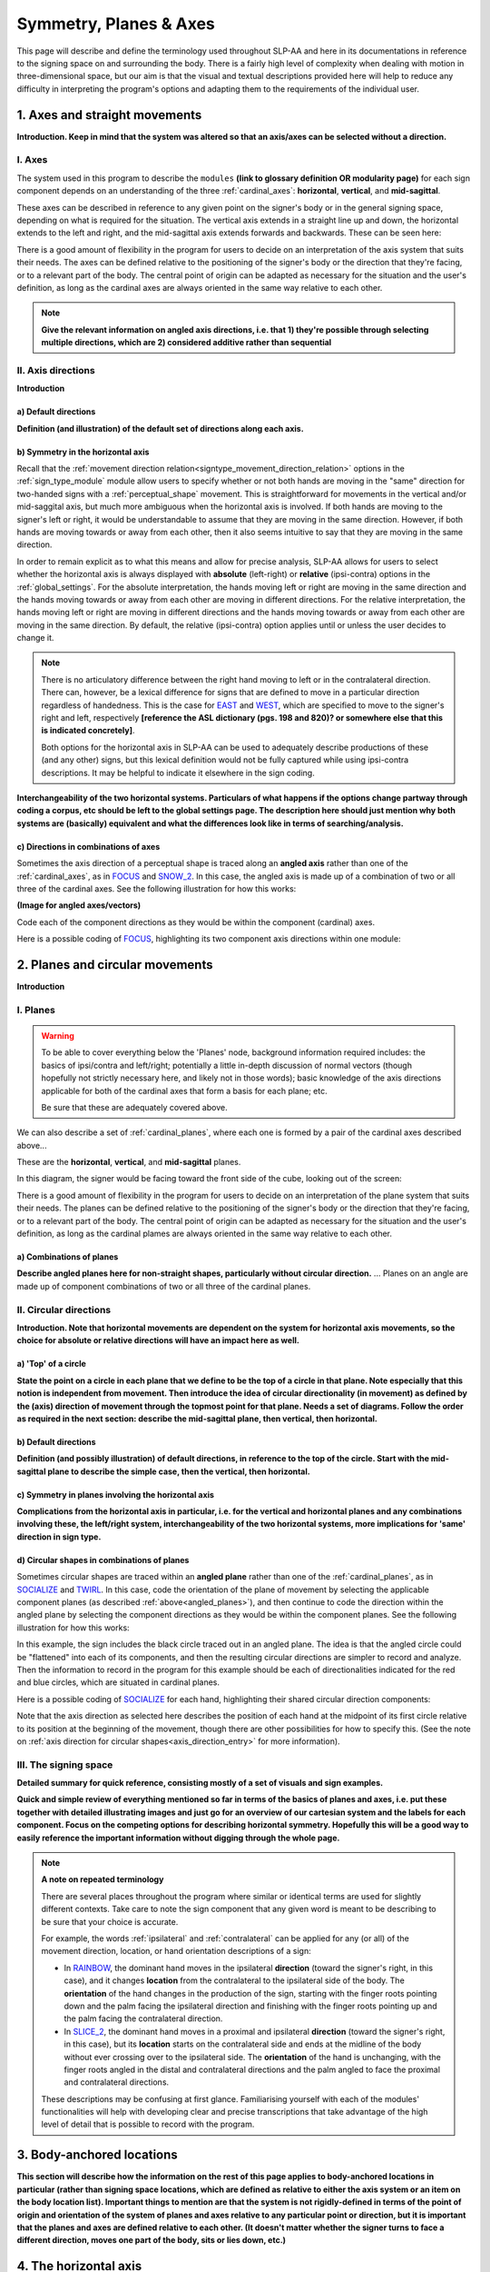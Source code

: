 .. todo::
    copy sign examples for each axis/direction, and plane/circular directionality
        - should be doubled from the movement docs and elsewhere
    replace current placeholders with diagrams
        - axis system (and axis directions)
        - combinations of axes
        - plane system
        - summary image
    add references
        - Johnson & Liddell
        - (potentially) Battison
        - Canadian ASL dictionary?

.. comment:: 
    The documentations guidelines outline the information to be represented on this page as a general explanation of body geography, symmetry, planes, axes, the 'top' of a circle in each plane, anatomical position, and ipsi-contra definitions.
    
.. comment::
    From sign type: "Everything is mirrored / in phase" should be selected if location, handshape, and orientation are all mirrored / in phase (synchronized). Signs are considered to be mirrored / in phase when both hands have the same specification at the same time; signs are considered to be not mirrored / out of phase when the hands have opposite specifications at the same time; see :ref:`signing_space_page` for more information.

.. _signing_space_page:

***********************
Symmetry, Planes & Axes
***********************

This page will describe and define the terminology used throughout SLP-AA and here in its documentations in reference to the signing space on and surrounding the body. There is a fairly high level of complexity when dealing with motion in three-dimensional space, but our aim is that the visual and textual descriptions provided here will help to reduce any difficulty in interpreting the program's options and adapting them to the requirements of the individual user. 

.. _axes_entry:

1. Axes and straight movements
``````````````````````````````

**Introduction. Keep in mind that the system was altered so that an axis/axes can be selected without a direction.**

.. _axes_section:

I. Axes
=======

The system used in this program to describe the ``modules`` **(link to glossary definition OR modularity page)** for each sign component depends on an understanding of the three :ref:`cardinal_axes`: **horizontal**, **vertical**, and **mid-sagittal**.

These axes can be described in reference to any given point on the signer's body or in the general signing space, depending on what is required for the situation. The vertical axis extends in a straight line up and down, the horizontal extends to the left and right, and the mid-sagittal axis extends forwards and backwards. These can be seen here:

.. image:: images/placeholder.png
    :width: 750
    :align: left

.. comment:: 
    This image should be replaced with one that shows the three cardinal axes relative to the signer's body, with some logical origin point selected. Directions (e.g. proximal/distal) should not be indicated for now. This might be easiest to accomplish if we use a still image of one of us and superimpose the system of axes over it, maybe from two angles if that's helpful.

There is a good amount of flexibility in the program for users to decide on an interpretation of the axis system that suits their needs. The axes can be defined relative to the positioning of the signer's body or the direction that they're facing, or to a relevant part of the body. The central point of origin can be adapted as necessary for the situation and the user's definition, as long as the cardinal axes are always oriented in the same way relative to each other.

.. note::
    **Give the relevant information on angled axis directions, i.e. that 1) they're possible through selecting multiple directions, which are 2) considered additive rather than sequential**

.. _axis_directions:

II. Axis directions
===================

**Introduction**

.. _axis_default:

a) Default directions
~~~~~~~~~~~~~~~~~~~~~

**Definition (and illustration) of the default set of directions along each axis.**

.. _axis_symmetry:

b) Symmetry in the horizontal axis
~~~~~~~~~~~~~~~~~~~~~~~~~~~~~~~~~~

Recall that the :ref:`movement direction relation<signtype_movement_direction_relation>` options in the :ref:`sign_type_module` module allow users to specify whether or not both hands are moving in the "same" direction for two-handed signs with a :ref:`perceptual_shape` movement. This is straightforward for movements in the vertical and/or mid-saggital axis, but much more ambiguous when the horizontal axis is involved. If both hands are moving to the signer's left or right, it would be understandable to assume that they are moving in the same direction. However, if both hands are moving towards or away from each other, then it also seems intuitive to say that they are moving in the same direction. 

In order to remain explicit as to what this means and allow for precise analysis, SLP-AA allows for users to select whether the horizontal axis is always displayed with **absolute** (left-right) or **relative** (ipsi-contra) options in the :ref:`global_settings`. For the absolute interpretation, the hands moving left or right are moving in the same direction and the hands moving towards or away from each other are moving in different directions. For the relative interpretation, the hands moving left or right are moving in different directions and the hands moving towards or away from each other are moving in the same direction. By default, the relative (ipsi-contra) option applies until or unless the user decides to change it.

.. note::
    There is no articulatory difference between the right hand moving to left or in the contralateral direction. There can, however, be a lexical difference for signs that are defined to move in a particular direction regardless of handedness. This is the case for `EAST <https://asl-lex.org/visualization/?sign=east>`_ and `WEST <https://asl-lex.org/visualization/?sign=west>`_, which are specified to move to the signer's right and left, respectively **[reference the ASL dictionary (pgs. 198 and 820)? or somewhere else that this is indicated concretely]**.
    
    Both options for the horizontal axis in SLP-AA can be used to adequately describe productions of these (and any other) signs, but this lexical definition would not be fully captured while using ipsi-contra descriptions. It may be helpful to indicate it elsewhere in the sign coding.

.. comment::
    From the 'to mention' doc: One example of where right-left rather than ipsi-contra distinction is useful, if not necessary, is indicating (referential?) signs, as described in Johnson & Liddell 2021 (p. 136-138). Maybe give this example?
    
    Resolved by giving examples of EAST and WEST? Reference J&L.

**Interchangeability of the two horizontal systems. Particulars of what happens if the options change partway through coding a corpus, etc should be left to the global settings page. The description here should just mention why both systems are (basically) equivalent and what the differences look like in terms of searching/analysis.**

.. _angled_axes:

c) Directions in combinations of axes
~~~~~~~~~~~~~~~~~~~~~~~~~~~~~~~~~~~~~

Sometimes the axis direction of a perceptual shape is traced along an **angled axis** rather than one of the :ref:`cardinal_axes`, as in `FOCUS <https://asl-lex.org/visualization/?sign=focus>`_ and `SNOW_2 <https://asl-lex.org/visualization/?sign=snow_2>`_. In this case, the angled axis is made up of a combination of two or all three of the cardinal axes. See the following illustration for how this works:

.. image:: images/placeholder.png
    :width: 750
    :align: left

**(Image for angled axes/vectors)**

Code each of the component directions as they would be within the component (cardinal) axes.

Here is a possible coding of `FOCUS <https://asl-lex.org/visualization/?sign=focus>`_, highlighting its two component axis directions within one module:

.. image:: images/mov_sample_sign_FOCUS.png
    :width: 750
    :align: left

.. comment::
    From the 'to mention' doc: It might be useful to give some examples of how our perceptual movement direction combination (e.g., up-ipsi, etc.) correspond to Johnson & Liddell’s (2021) vertical and horizontal “directions of bearing” (p.140-141, fig. 8-9)

.. _planes_entry:

2. Planes and circular movements
````````````````````````````````

**Introduction**

.. _planes_section:

I. Planes
=========

.. warning::
    To be able to cover everything below the 'Planes' node, background information required includes: the basics of ipsi/contra and left/right; potentially a little in-depth discussion of normal vectors (though hopefully not strictly necessary here, and likely not in those words); basic knowledge of the axis directions applicable for both of the cardinal axes that form a basis for each plane; etc.
    
    Be sure that these are adequately covered above.

We can also describe a set of :ref:`cardinal_planes`, where each one is formed by a pair of the cardinal axes described above...

These are the **horizontal**, **vertical**, and **mid-sagittal** planes. 

In this diagram, the signer would be facing toward the front side of the cube, looking out of the screen:

.. image:: images/shared_planes.png
    :width: 750
    :align: left

.. comment::
    I made this image in a few minutes in a google doc, but it's not the best visual since the orientation of the planes relative to the signer is unclear this way. I would want something more like the image shown `here <https://learnmuscles.com/glossary/cardinal-planes-of-the-body/>`_, which might be easiest to replicate if we use a still image of one of us and superimpose the system of axes over it.

There is a good amount of flexibility in the program for users to decide on an interpretation of the plane system that suits their needs. The planes can be defined relative to the positioning of the signer's body or the direction that they're facing, or to a relevant part of the body. The central point of origin can be adapted as necessary for the situation and the user's definition, as long as the cardinal plames are always oriented in the same way relative to each other.

.. _angled_planes:

a) Combinations of planes
~~~~~~~~~~~~~~~~~~~~~~~~~

**Describe angled planes here for non-straight shapes, particularly without circular direction.** ... Planes on an angle are made up of component combinations of two or all three of the cardinal planes.

.. _circular_directions:

II. Circular directions
=======================

**Introduction. Note that horizontal movements are dependent on the system for horizontal axis movements, so the choice for absolute or relative directions will have an impact here as well.** 

.. _top_of_circle:

a) 'Top' of a circle
~~~~~~~~~~~~~~~~~~~~

**State the point on a circle in each plane that we define to be the top of a circle in that plane. Note especially that this notion is independent from movement. Then introduce the idea of circular directionality (in movement) as defined by the (axis) direction of movement through the topmost point for that plane. Needs a set of diagrams. Follow the order as required in the next section: describe the mid-sagittal plane, then vertical, then horizontal.**

.. _plane_default:

b) Default directions
~~~~~~~~~~~~~~~~~~~~~

**Definition (and possibly illustration) of default directions, in reference to the top of the circle. Start with the mid-sagittal plane to describe the simple case, then the vertical, then horizontal.**

.. _plane_symmetry:

c) Symmetry in planes involving the horizontal axis
~~~~~~~~~~~~~~~~~~~~~~~~~~~~~~~~~~~~~~~~~~~~~~~~~~~

**Complications from the horizontal axis in particular, i.e. for the vertical and horizontal planes and any combinations involving these, the left/right system, interchangeability of the two horizontal systems, more implications for 'same' direction in sign type.**

.. _angled_circles:

d) Circular shapes in combinations of planes
~~~~~~~~~~~~~~~~~~~~~~~~~~~~~~~~~~~~~~~~~~~~

Sometimes circular shapes are traced within an **angled plane** rather than one of the :ref:`cardinal_planes`, as in `SOCIALIZE <https://www.handspeak.com/word/index.php?id=2014>`_ and `TWIRL <https://asl-lex.org/visualization/?sign=twirl>`_. In this case, code the orientation of the plane of movement by selecting the applicable component planes (as described :ref:`above<angled_planes>`), and then continue to code the direction within the angled plane by selecting the component directions as they would be within the component planes. See the following illustration for how this works:

.. image:: images/mov_combinations_of_planes.png
    :width: 750
    :align: left

In this example, the sign includes the black circle traced out in an angled plane. The idea is that the angled circle could be "flattened" into each of its components, and then the resulting circular directions are simpler to record and analyze. Then the information to record in the program for this example should be each of directionalities indicated for the red and blue circles, which are situated in cardinal planes.

Here is a possible coding of `SOCIALIZE <https://www.handspeak.com/word/index.php?id=2014>`_ for each hand, highlighting their shared circular direction components:

.. image:: images/mov_sample_sign_SOCIALIZE_H1.png
    :width: 750
    :align: left

.. image:: images/mov_sample_sign_SOCIALIZE_H2.png
    :width: 750
    :align: left

Note that the axis direction as selected here describes the position of each hand at the midpoint of its first circle relative to its position at the beginning of the movement, though there are other possibilities for how to specify this. (See the note on :ref:`axis direction for circular shapes<axis_direction_entry>` for more information).

.. _symmetry_review:

III. The signing space
======================

**Detailed summary for quick reference, consisting mostly of a set of visuals and sign examples.**

**Quick and simple review of everything mentioned so far in terms of the basics of planes and axes, i.e. put these together with detailed illustrating images and just go for an overview of our cartesian system and the labels for each component. Focus on the competing options for describing horizontal symmetry. Hopefully this will be a good way to easily reference the important information without digging through the whole page.**

.. image:: images/placeholder.png
    :width: 750
    :align: left

.. comment::
    This placeholder should be replaced with a detailed image that shows a full summary of the set of cardinal axes and planes with all possible directions labelled appropriately (including both sets of options for directions involving the horizontal axis), preferably with a demonstrated reference to the direction of the signer's body. This might be easiest to accomplish if we use a still image of one of us and superimpose the relevant information over top of it.
    
.. note::
    **A note on repeated terminology**
    
    There are several places throughout the program where similar or identical terms are used for slightly different contexts. Take care to note the sign component that any given word is meant to be describing to be sure that your choice is accurate.
    
    For example, the words :ref:`ipsilateral` and :ref:`contralateral` can be applied for any (or all) of the movement direction, location, or hand orientation descriptions of a sign:
    
    * In `RAINBOW <https://asl-lex.org/visualization/?sign=rainbow>`_, the dominant hand moves in the ipsilateral **direction** (toward the signer's right, in this case), and it changes **location** from the contralateral to the ipsilateral side of the body. The **orientation** of the hand changes in the production of the sign, starting with the finger roots pointing down and the palm facing the ipsilateral direction and finishing with the finger roots pointing up and the palm facing the contralateral direction.
    * In `SLICE_2 <https://asl-lex.org/visualization/?sign=slice_2>`_, the dominant hand moves in a proximal and ipsilateral **direction** (toward the signer's right, in this case), but its **location** starts on the contralateral side and ends at the midline of the body without ever crossing over to the ipsilateral side. The **orientation** of the hand is unchanging, with the finger roots angled in the distal and contralateral directions and the palm angled to face the proximal and contralateral directions.
    
    These descriptions may be confusing at first glance. Familiarising yourself with each of the modules' functionalities will help with developing clear and precise transcriptions that take advantage of the high level of detail that is possible to record with the program.

.. _body_location_relative:

3. Body-anchored locations
``````````````````````````

**This section will describe how the information on the rest of this page applies to body-anchored locations in particular (rather than signing space locations, which are defined as relative to either the axis system or an item on the body location list). Important things to mention are that the system is not rigidly-defined in terms of the point of origin and orientation of the system of planes and axes relative to any particular point or direction, but it is important that the planes and axes are defined relative to each other. (It doesn't matter whether the signer turns to face a different direction, moves one part of the body, sits or lies down, etc.)**

.. _symmetry_puzzle:

4. The horizontal axis
``````````````````````

**Introduction.** Note that this entire section is not strictly necessary to include and it can be deleted if it's confusing or in the way.

.. note::
    To include here:
    
    {Introduction to the particular difficulties introduced with horizontal symmetry over any other kind}
    
    -->    {The (set of) mid-sagittal plane(s) as normal to the horizontal axis}
        
    {Anatomical symmetry across the "midline," or whatever terminology}
    
    -->    Terminology: Line of bi-lateral symmetry (from Battison), or plane of horizontal symmetry, or plane of bisection, or other. Which one of these is the clearest/simplest? Is there a term used more often in sign language linguistics or sign language teaching? This cannot be referred to as the mid-sagittal plane, as it must specifically be horizontally central to the body (meanwhile a generic mid-sagittal plane can still be described to either side of the body, depending on the reference point of origin).
    
    {Why the discrepancy? Difficulties in articulation mechanisms}
    
    --> Comment on low instances of simultaneous movement along sufficiently different axes and/or planes for each hand. Link this to difficulties wrapping our heads around complex combinations of movement in the mid-sagittal plane. Like trying to pat your head and rub your stomach, it takes more concentration and effort than moving in what we can easily conceptualize as the 'same' direction, with all of the baggage that that generalization comes along with. (Also link this to our broad categories in sign type for moving 'similarly vs. 'differently' and how restricted the 'simultaneous except location/orientation' options usually are.)
    
